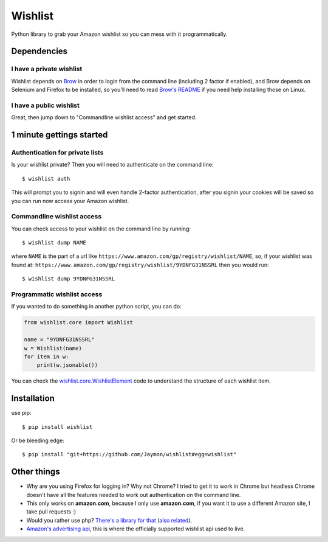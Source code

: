 Wishlist
========

Python library to grab your Amazon wishlist so you can mess with it
programmatically.

Dependencies
------------

I have a private wishlist
~~~~~~~~~~~~~~~~~~~~~~~~~

Wishlist depends on `Brow <https://github.com/Jaymon/brow>`__ in order
to login from the command line (including 2 factor if enabled), and Brow
depends on Selenium and Firefox to be installed, so you'll need to read
`Brow's README <https://github.com/Jaymon/brow/blob/master/README.md>`__
if you need help installing those on Linux.

I have a public wishlist
~~~~~~~~~~~~~~~~~~~~~~~~

Great, then jump down to "Commandline wishlist access" and get started.

1 minute gettings started
-------------------------

Authentication for private lists
~~~~~~~~~~~~~~~~~~~~~~~~~~~~~~~~

Is your wishlist private? Then you will need to authenticate on the
command line:

::

    $ wishlist auth

This will prompt you to signin and will even handle 2-factor
authentication, after you signin your cookies will be saved so you can
run now access your Amazon wishlist.

Commandline wishlist access
~~~~~~~~~~~~~~~~~~~~~~~~~~~

You can check access to your wishlist on the command line by running:

::

    $ wishlist dump NAME

where ``NAME`` is the part of a url like
``https://www.amazon.com/gp/registry/wishlist/NAME``, so, if your
wishlist was found at:
``https://www.amazon.com/gp/registry/wishlist/9YDNFG31NSSRL`` then you
would run:

::

    $ wishlist dump 9YDNFG31NSSRL

Programmatic wishlist access
~~~~~~~~~~~~~~~~~~~~~~~~~~~~

If you wanted to do something in another python script, you can do:

.. code:: python

    from wishlist.core import Wishlist

    name = "9YDNFG31NSSRL"
    w = Wishlist(name)
    for item in w:
        print(w.jsonable())

You can check the
`wishlist.core.WishlistElement <https://github.com/Jaymon/wishlist/blob/master/wishlist/core.py>`__
code to understand the structure of each wishlist item.

Installation
------------

use pip:

::

    $ pip install wishlist

Or be bleeding edge:

::

    $ pip install "git+https://github.com/Jaymon/wishlist#egg=wishlist"

Other things
------------

-  Why are you using Firefox for logging in? Why not Chrome? I tried to
   get it to work in Chrome but headless Chrome doesn't have all the
   features needed to work out authentication on the command line.

-  This only works on **amazon.com**, because I only use **amazon.com**,
   if you want it to use a different Amazon site, I take pull requests
   :)

-  Would you rather use php? `There's a library for
   that <https://github.com/doitlikejustin/amazon-wish-lister>`__ (`also
   related <https://shkspr.mobi/blog/2015/11/an-api-for-amazon-wishlists/>`__).

-  `Amazon's advertising
   api <http://docs.aws.amazon.com/AWSECommerceService/latest/DG/Welcome.html>`__,
   this is where the officially supported wishlist api used to live.


